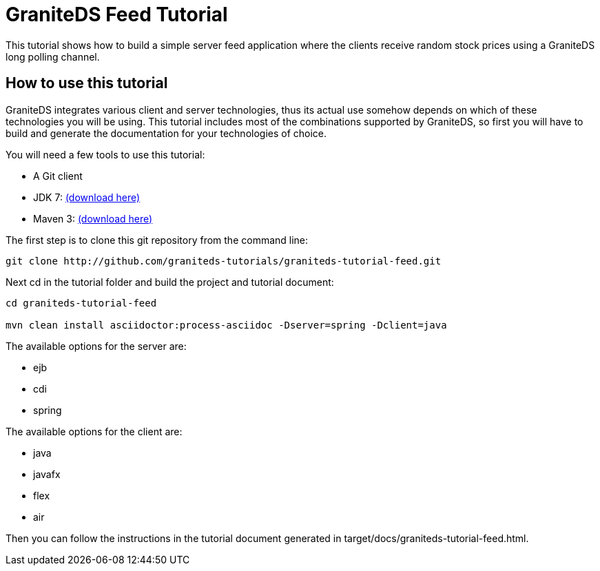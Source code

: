 = GraniteDS Feed Tutorial

This tutorial shows how to build a simple server feed application where the clients receive random stock prices
using a GraniteDS long polling channel.

== How to use this tutorial

GraniteDS integrates various client and server technologies, thus its actual use somehow depends on which of 
these technologies you will be using.
This tutorial includes most of the combinations supported by GraniteDS, so first you will have to build and
generate the documentation for your technologies of choice.

You will need a few tools to use this tutorial:

- A Git client
- JDK 7: http://www.oracle.com/technetwork/java/javase/downloads/jdk7-downloads-1880260.html[(download here)]
- Maven 3: http://maven.apache.org/download.cgi[(download here)]

The first step is to clone this git repository from the command line:

----
git clone http://github.com/graniteds-tutorials/graniteds-tutorial-feed.git
----

Next +cd+ in the tutorial folder and build the project and tutorial document:

----
cd graniteds-tutorial-feed

mvn clean install asciidoctor:process-asciidoc -Dserver=spring -Dclient=java
----

The available options for the server are:

* ejb
* cdi
* spring

The available options for the client are:

* java
* javafx
* flex
* air

Then you can follow the instructions in the tutorial document generated in +target/docs/graniteds-tutorial-feed.html+.
